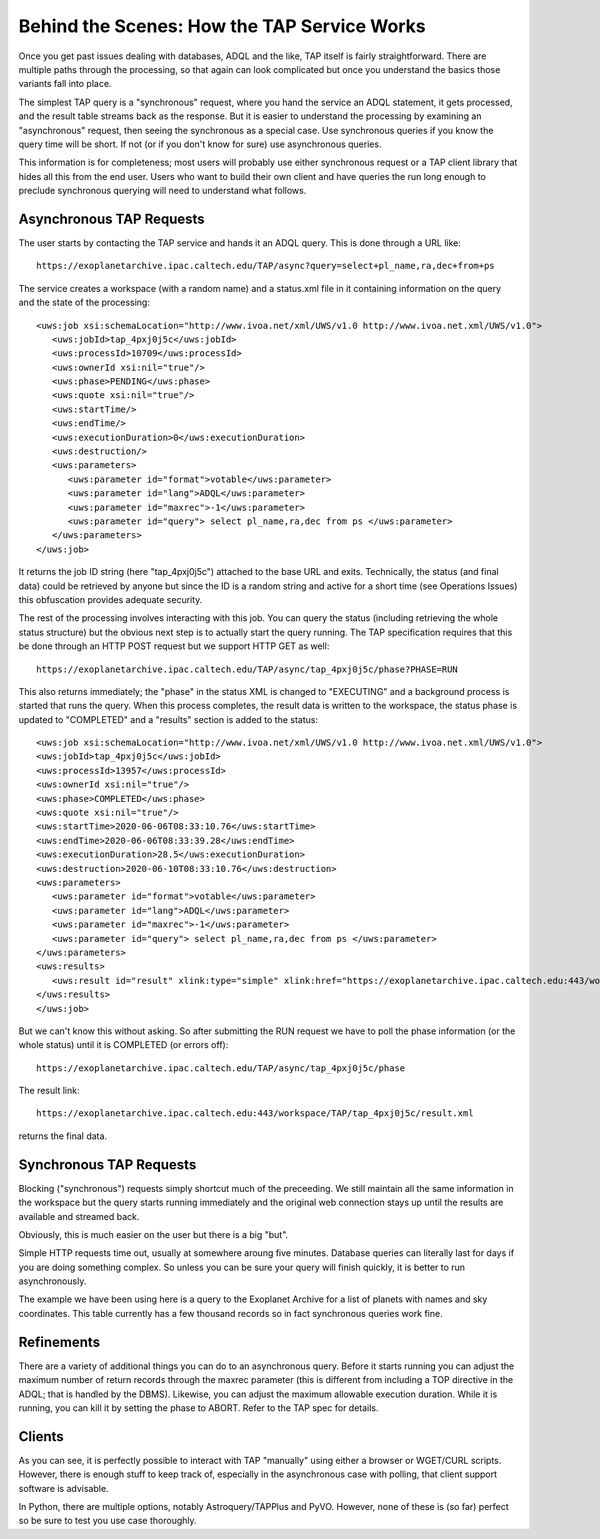 Behind the Scenes: How the TAP Service Works
============================================

Once you get past issues dealing with databases, ADQL and the like, TAP itself is fairly 
straightforward.  There are multiple paths through the processing, so that again can look
complicated but once you understand the basics those variants fall into place.

The simplest TAP query is a "synchronous" request, where you hand the service an ADQL statement,
it gets processed, and the result table streams back as the response.  But it is easier to 
understand the processing by examining an "asynchronous" request, then seeing the synchronous 
as a special case.  Use synchronous queries if you know the query time will be short.  If not
(or if you don't know for sure) use asynchronous queries.

This information is for completeness; most users will probably use either synchronous request
or a TAP client library that hides all this from the end user.  Users who want to build their
own client and have queries the run long enough to preclude synchronous querying will need to
understand what follows.


Asynchronous TAP Requests
-------------------------
The user starts by contacting the TAP service and hands it an ADQL query.  
This is done through a URL like::

    https://exoplanetarchive.ipac.caltech.edu/TAP/async?query=select+pl_name,ra,dec+from+ps

The service creates a workspace (with a random name) and a status.xml file in it containing
information on the query and the state of the processing::

    <uws:job xsi:schemaLocation="http://www.ivoa.net/xml/UWS/v1.0 http://www.ivoa.net.xml/UWS/v1.0">
       <uws:jobId>tap_4pxj0j5c</uws:jobId>
       <uws:processId>10709</uws:processId>
       <uws:ownerId xsi:nil="true"/>
       <uws:phase>PENDING</uws:phase>
       <uws:quote xsi:nil="true"/>
       <uws:startTime/>
       <uws:endTime/>
       <uws:executionDuration>0</uws:executionDuration>
       <uws:destruction/>
       <uws:parameters>
          <uws:parameter id="format">votable</uws:parameter>
          <uws:parameter id="lang">ADQL</uws:parameter>
          <uws:parameter id="maxrec">-1</uws:parameter>
          <uws:parameter id="query"> select pl_name,ra,dec from ps </uws:parameter>
       </uws:parameters>
    </uws:job>

It returns the job ID string (here "tap_4pxj0j5c") attached to the base URL and exits.  
Technically, the status (and final data) could be retrieved by anyone but since the ID 
is a random string and active for a short time (see Operations Issues) this 
obfuscation provides adequate security.

The rest of the processing involves interacting with this job.  You can query the status
(including retrieving the whole status structure) but the obvious next step is to actually
start the query running.  The TAP specification requires that this be done through an 
HTTP POST request but we support HTTP GET as well::

    https://exoplanetarchive.ipac.caltech.edu/TAP/async/tap_4pxj0j5c/phase?PHASE=RUN

This also returns immediately; the "phase" in the status XML is changed to "EXECUTING" 
and a background process is started that runs the query.  When this process completes,
the result data is written to the workspace, the status phase is updated to "COMPLETED"
and a "results" section is added to the status::

    <uws:job xsi:schemaLocation="http://www.ivoa.net/xml/UWS/v1.0 http://www.ivoa.net.xml/UWS/v1.0">
    <uws:jobId>tap_4pxj0j5c</uws:jobId>
    <uws:processId>13957</uws:processId>
    <uws:ownerId xsi:nil="true"/>
    <uws:phase>COMPLETED</uws:phase>
    <uws:quote xsi:nil="true"/>
    <uws:startTime>2020-06-06T08:33:10.76</uws:startTime>
    <uws:endTime>2020-06-06T08:33:39.28</uws:endTime>
    <uws:executionDuration>28.5</uws:executionDuration>
    <uws:destruction>2020-06-10T08:33:10.76</uws:destruction>
    <uws:parameters>
       <uws:parameter id="format">votable</uws:parameter>
       <uws:parameter id="lang">ADQL</uws:parameter>
       <uws:parameter id="maxrec">-1</uws:parameter>
       <uws:parameter id="query"> select pl_name,ra,dec from ps </uws:parameter>
    </uws:parameters>
    <uws:results>
       <uws:result id="result" xlink:type="simple" xlink:href="https://exoplanetarchive.ipac.caltech.edu:443/workspace/TAP/tap_4pxj0j5c/result.xml"/>
    </uws:results>
    </uws:job>

But we can't know this without asking.  So after submitting the RUN request we have to
poll the phase information (or the whole status) until it is COMPLETED (or errors off)::

    https://exoplanetarchive.ipac.caltech.edu/TAP/async/tap_4pxj0j5c/phase

The result link::

    https://exoplanetarchive.ipac.caltech.edu:443/workspace/TAP/tap_4pxj0j5c/result.xml

returns the final data.


Synchronous TAP Requests
------------------------
Blocking ("synchronous") requests simply shortcut much of the preceeding. We still maintain
all the same information in the workspace but the query starts running immediately and the
original web connection stays up until the results are available and streamed back.  

Obviously, this is much easier on the user but there is a big "but".

Simple HTTP requests time out, usually at somewhere aroung five minutes.  Database queries 
can literally last for days if you are doing something complex.  So unless you can be sure
your query will finish quickly, it is better to run asynchronously.

The example we have been using here is a query to the Exoplanet Archive for a list of 
planets with names and sky coordinates.  This table currently has a few thousand records
so in fact synchronous queries work fine.


Refinements
-----------
There are a variety of additional things you can do to an asynchronous query.  Before
it starts running you can adjust the maximum number of return records through the maxrec
parameter (this is different from including a TOP directive in the ADQL; that is handled
by the DBMS).  Likewise, you can adjust the maximum allowable execution duration.
While it is running, you can kill it by setting the phase to ABORT.  Refer to the
TAP spec for details.


Clients
-------
As you can see, it is perfectly possible to interact with TAP "manually" using either
a browser or WGET/CURL scripts.  However, there is enough stuff to keep track of, especially
in the asynchronous case with polling, that client support software is advisable.  

In Python, there are multiple options, notably Astroquery/TAPPlus and PyVO.  However,
none of these is (so far) perfect so be sure to test you use case thoroughly.
